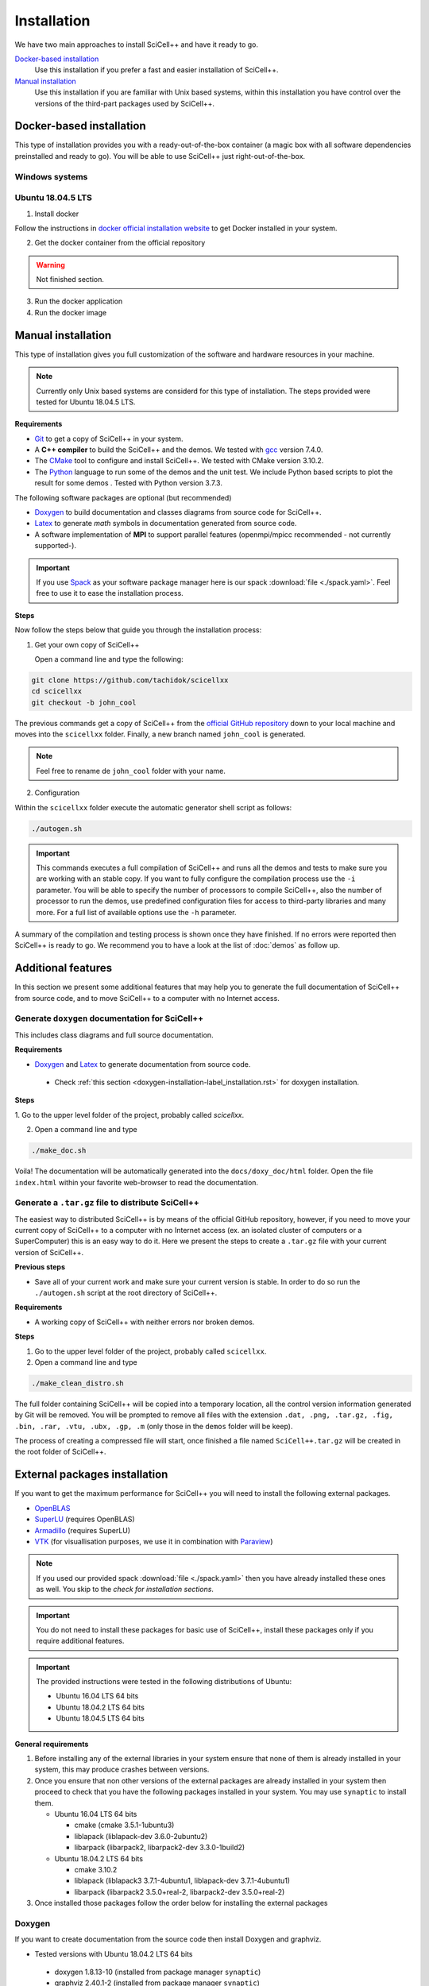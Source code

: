 .. _installation-label_installation.rst:

Installation
============

We have two main approaches to install SciCell++ and have it ready to
go.

`Docker-based installation`_
  Use this installation if you prefer a fast and easier installation
  of SciCell++.

`Manual installation`_
  Use this installation if you are familiar with Unix based systems,
  within this installation you have control over the versions of the
  third-part packages used by SciCell++.

Docker-based installation
-------------------------

This type of installation provides you with a ready-out-of-the-box
container (a magic box with all software dependencies preinstalled and
ready to go). You will be able to use SciCell++ just
right-out-of-the-box.

Windows systems
^^^^^^^^^^^^^^^


Ubuntu 18.04.5 LTS
^^^^^^^^^^^^^^^^^^

1. Install docker

Follow the instructions in `docker official installation website
<https://docs.docker.com/engine/install/>`_ to get Docker installed in
your system.

2. Get the docker container from the official repository

.. warning:: Not finished section.

3. Run the docker application

4. Run the docker image


Manual installation
-------------------

This type of installation gives you full customization of the software
and hardware resources in your machine.

.. note::

   Currently only Unix based systems are considerd for this type of
   installation. The steps provided were tested for Ubuntu 18.04.5
   LTS.
   
**Requirements**

* `Git <https://git-scm.com/>`_ to get a copy of SciCell++ in your
  system.

* A **C++ compiler** to build the SciCell++ and the demos. We tested
  with `gcc <https://gcc.gnu.org/>`_ version 7.4.0.
  
* The `CMake <https://cmake.org/>`_ tool to configure and install
  SciCell++. We tested with CMake version 3.10.2.

* The `Python <https://www.python.org/>`_ language to run some of the
  demos and the unit test. We include Python based scripts to plot the
  result for some demos . Tested with Python version 3.7.3.

The following software packages are optional (but recommended)
  
* `Doxygen <https://www.doxygen.nl/index.html>`_ to build
  documentation and classes diagrams from source code for SciCell++.

* `Latex <https://www.latex-project.org/>`_ to generate *math* symbols
  in documentation generated from source code.

* A software implementation of **MPI** to support parallel features
  (openmpi/mpicc recommended - not currently supported-).

.. important::
   
   If you use `Spack <https://spack.readthedocs.io/en/latest/>`_ as
   your software package manager here is our spack :download:`file
   <./spack.yaml>`. Feel free to use it to ease the installation
   process.

**Steps**
   
Now follow the steps below that guide you through the installation
process:

1. Get your own copy of SciCell++

   Open a command line and type the following:

.. code-block:: shell
   
   git clone https://github.com/tachidok/scicellxx
   cd scicellxx
   git checkout -b john_cool

The previous commands get a copy of SciCell++ from the `official
GitHub repository <https://github.com/tachidok/scicellxx>`_ down to
your local machine and moves into the ``scicellxx`` folder. Finally, a
new branch named ``john_cool`` is generated.

.. note::

   Feel free to rename de ``john_cool`` folder with your name.
   
2. Configuration

Within the ``scicellxx`` folder execute the automatic generator shell
script as follows:

.. code-block:: shell

   ./autogen.sh

.. important::

   This commands executes a full compilation of SciCell++ and runs all
   the demos and tests to make sure you are working with an stable
   copy. If you want to fully configure the compilation process use
   the ``-i`` parameter. You will be able to specify the number of
   processors to compile SciCell++, also the number of processor to
   run the demos, use predefined configuration files for access to
   third-party libraries and many more. For a full list of available
   options use the ``-h`` parameter.

A summary of the compilation and testing process is shown once they
have finished. If no errors were reported then SciCell++ is ready to
go. We recommend you to have a look at the list of :doc:`demos` as
follow up.

Additional features
-------------------

In this section we present some additional features that may help you
to generate the full documentation of SciCell++ from source code, and
to move SciCell++ to a computer with no Internet access.

Generate ``doxygen`` documentation for SciCell++
^^^^^^^^^^^^^^^^^^^^^^^^^^^^^^^^^^^^^^^^^^^^^^^^^^

This includes class diagrams and full source documentation.

**Requirements**

* `Doxygen <https://www.doxygen.nl/index.html>`_ and `Latex
  <https://www.latex-project.org/>`_ to generate documentation from
  source code.

 * Check :ref:`this section <doxygen-installation-label_installation.rst>` for doxygen
   installation.
  
**Steps**
  
1. Go to the upper level folder of the project, probably called
`scicellxx`.

2. Open a command line and type
  
.. code-block:: shell

   ./make_doc.sh

Voila! The documentation will be automatically generated into the
``docs/doxy_doc/html`` folder. Open the file ``index.html`` within
your favorite web-browser to read the documentation.

Generate a ``.tar.gz`` file to distribute SciCell++
^^^^^^^^^^^^^^^^^^^^^^^^^^^^^^^^^^^^^^^^^^^^^^^^^^^

The easiest way to distributed SciCell++ is by means of the official
GitHub repository, however, if you need to move your current copy of
SciCell++ to a computer with no Internet access (ex. an isolated
cluster of computers or a SuperComputer) this is an easy way to do
it. Here we present the steps to create a ``.tar.gz`` file with your
current version of SciCell++.

**Previous steps**

* Save all of your current work and make sure your current version is
  stable. In order to do so run the ``./autogen.sh`` script at the root
  directory of SciCell++.

**Requirements**

* A working copy of SciCell++ with neither errors nor broken demos.

**Steps**

1. Go to the upper level folder of the project, probably called
   ``scicellxx``.

2. Open a command line and type
  
.. code-block:: shell

   ./make_clean_distro.sh

The full folder containing SciCell++ will be copied into a temporary
location, all the control version information generated by Git will be
removed. You will be prompted to remove all files with the extension
``.dat, .png, .tar.gz, .fig, .bin, .rar, .vtu, .ubx, .gp, .m`` (only
those in the ``demos`` folder will be keep).
   
The process of creating a compressed file will start, once finished a
file named ``SciCell++.tar.gz`` will be created in the root folder of
SciCell++.

External packages installation
------------------------------

If you want to get the maximum performance for SciCell++ you will need
to install the following external packages.

* `OpenBLAS <https://www.openblas.net/>`_
* `SuperLU <https://portal.nersc.gov/project/sparse/superlu/>`_ (requires OpenBLAS)
* `Armadillo <http://arma.sourceforge.net/>`_ (requires SuperLU)
* `VTK <https://vtk.org/>`_ (for visuallisation purposes, we use it in
  combination with `Paraview <https://www.paraview.org/>`_)

.. note::
   
   If you used our provided spack :download:`file <./spack.yaml>` then
   you have already installed these ones as well. You skip to the
   *check for installation sections*.
   
.. important::

   You do not need to install these packages for basic use of
   SciCell++, install these packages only if you require additional
   features.
   
.. important::

   The provided instructions were tested in the following
   distributions of Ubuntu:

   * Ubuntu 16.04 LTS 64 bits
     
   * Ubuntu 18.04.2 LTS 64 bits
     
   * Ubuntu 18.04.5 LTS 64 bits

**General requirements**

1. Before installing any of the external libraries in your system
   ensure that none of them is already installed in your system, this
   may produce crashes between versions.

2. Once you ensure that non other versions of the external packages
   are already installed in your system then proceed to check that you
   have the following packages installed in your system. You may use
   ``synaptic`` to install them.
   
   * Ubuntu 16.04 LTS 64 bits
     
     + cmake (cmake 3.5.1-1ubuntu3)
       
     + liblapack (liblapack-dev 3.6.0-2ubuntu2)
       
     + libarpack (libarpack2, libarpack2-dev 3.3.0-1build2)

   * Ubuntu 18.04.2 LTS 64 bits
     
     + cmake 3.10.2
       
     + liblapack (liblapack3 3.7.1-4ubuntu1, liblapack-dev
       3.7.1-4ubuntu1)
       
     + libarpack (libarpack2 3.5.0+real-2, libarpack2-dev
       3.5.0+real-2)

3. Once installed those packages follow the order below for installing
   the external packages

.. _doxygen-installation-label_installation.rst:
   
Doxygen
^^^^^^^

If you want to create documentation from the source code then install
Doxygen and graphviz.

* Tested versions with Ubuntu 18.04.2 LTS 64 bits
 * doxygen 1.8.13-10 (installed from package manager ``synaptic``)
 * graphviz 2.40.1-2 (installed from package manager ``synaptic``)
   
OpenBLAS
^^^^^^^^

SuperLU
^^^^^^^

Armadillo
^^^^^^^^^

VTK
^^^
